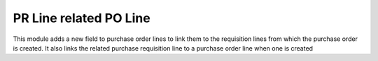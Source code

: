 PR Line related PO Line
=======================

This module adds a new field to purchase order lines to link them to the requisition lines from which the purchase
order is created. It also links the related purchase requisition line to a purchase order line when one is created
